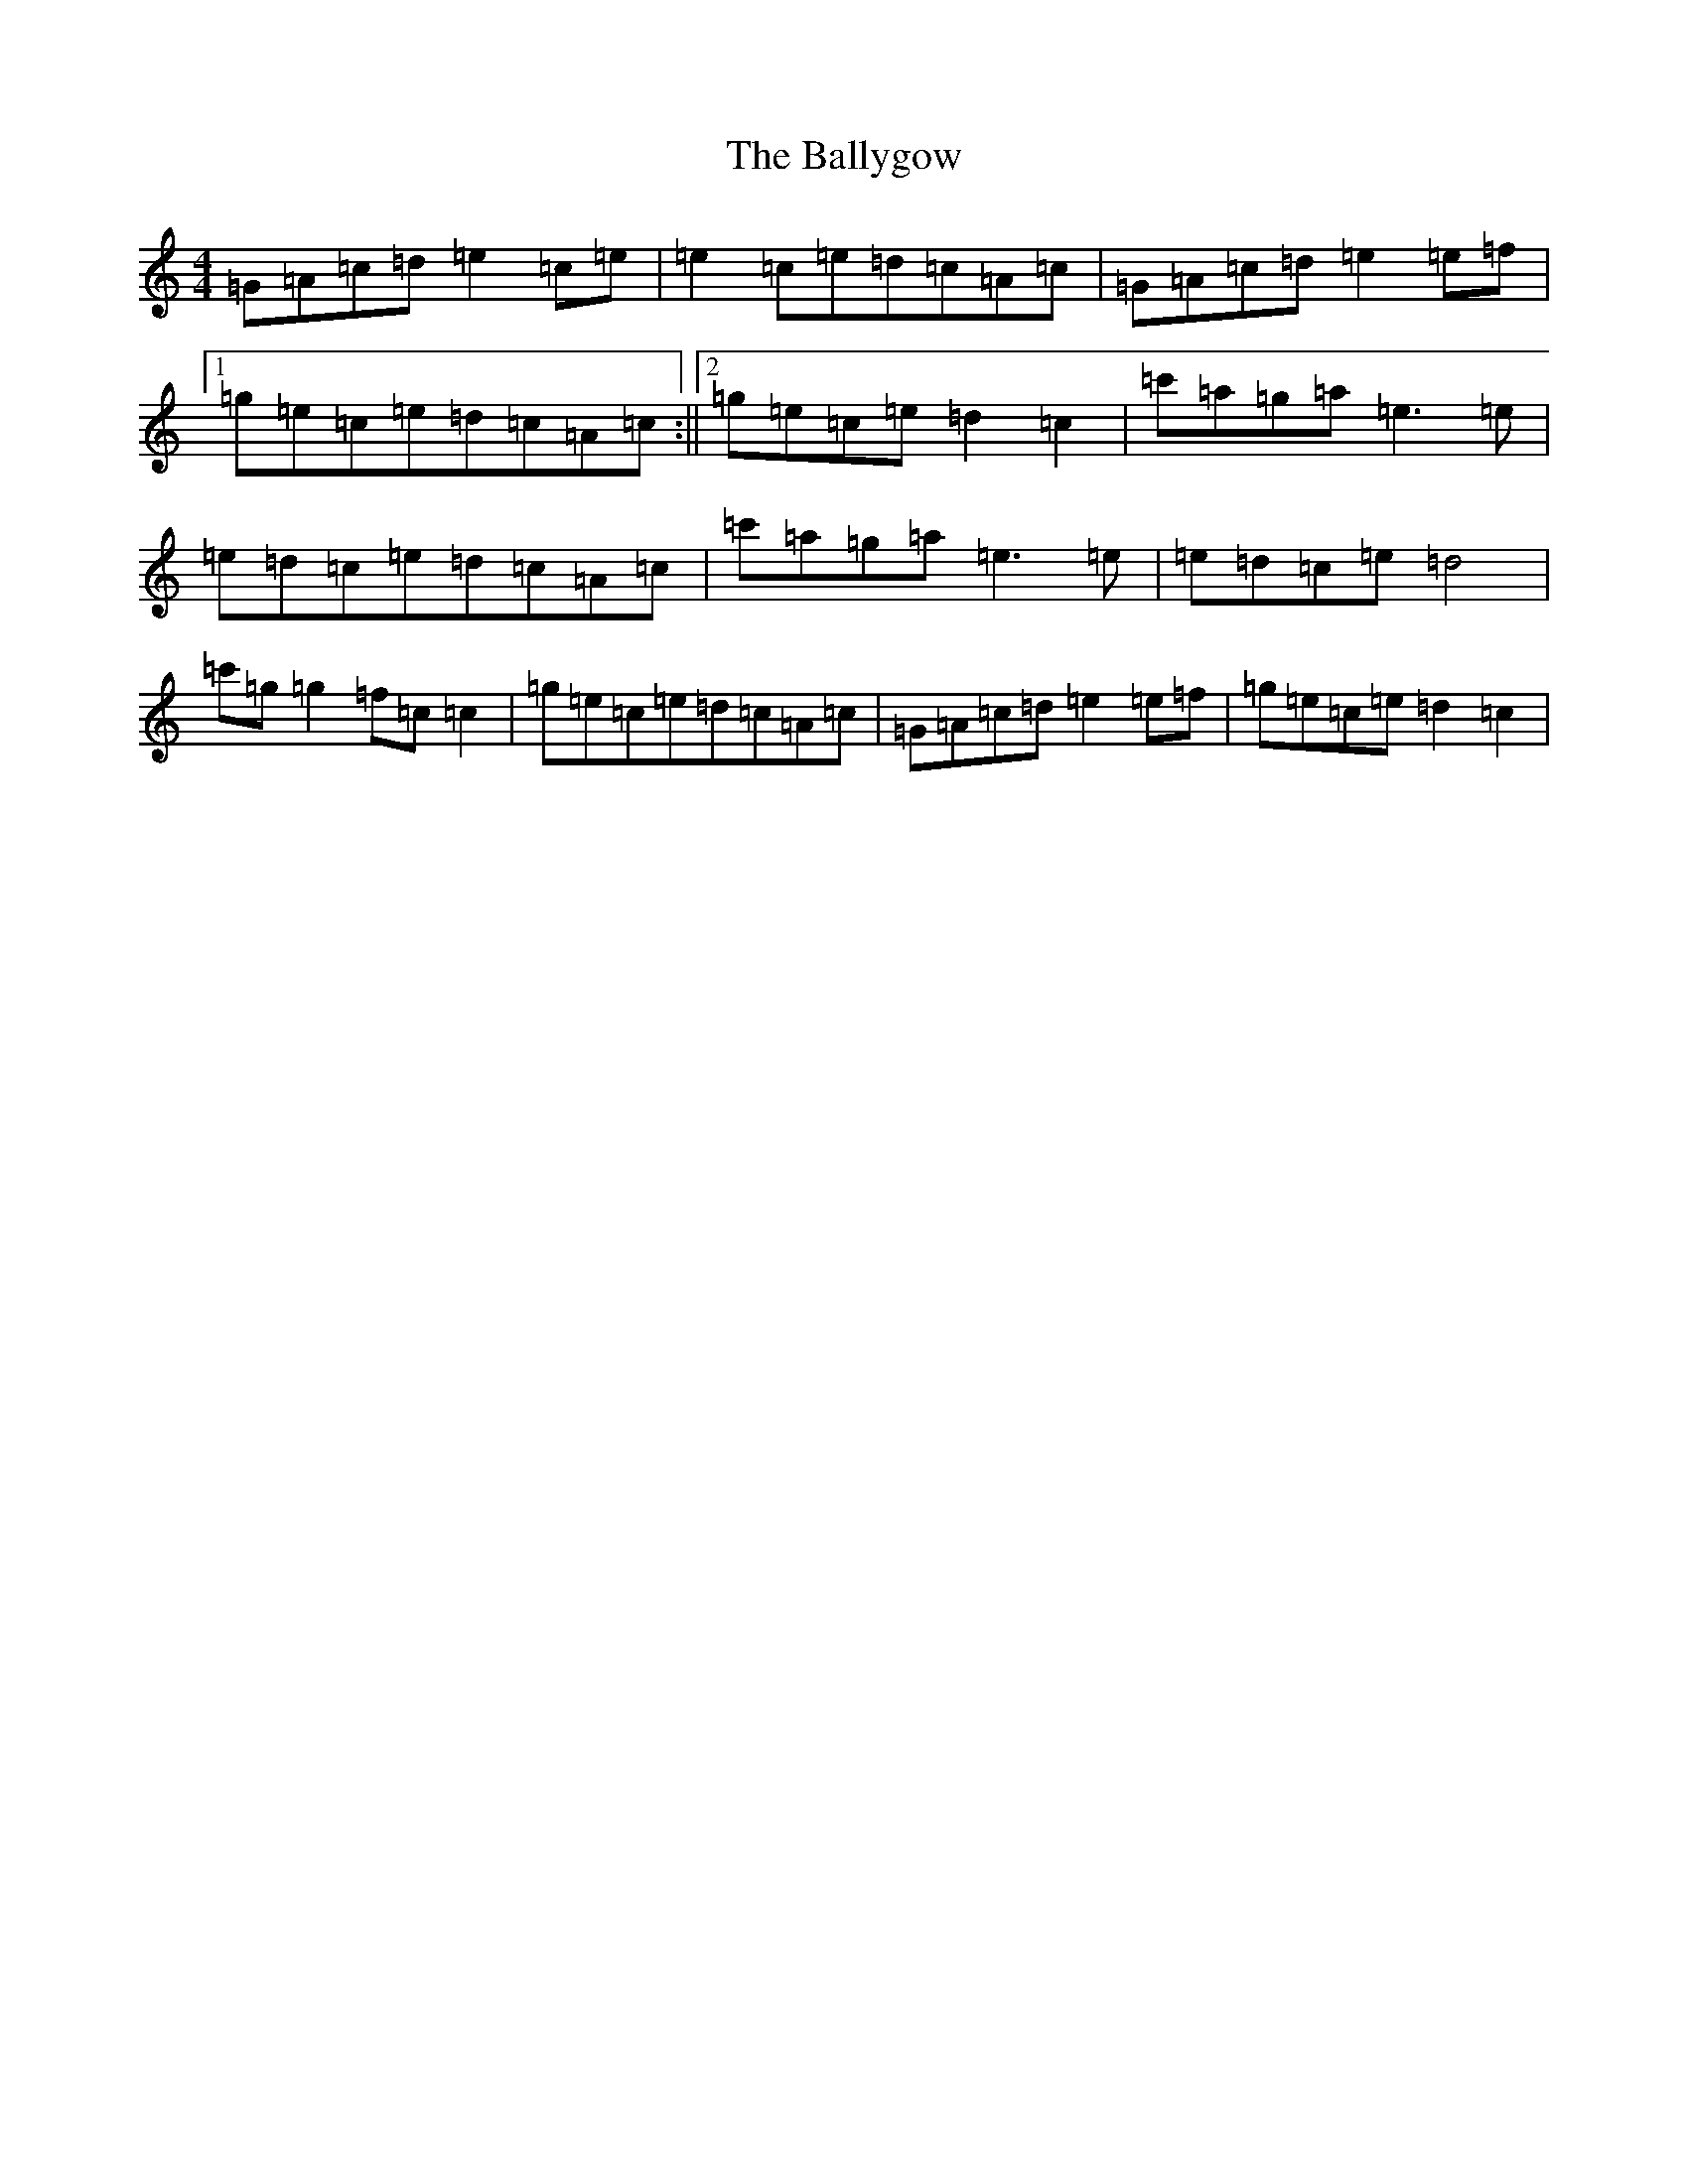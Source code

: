 X: 1270
T: Ballygow, The
S: https://thesession.org/tunes/12962#setting22225
R: reel
M:4/4
L:1/8
K: C Major
=G=A=c=d=e2=c=e|=e2=c=e=d=c=A=c|=G=A=c=d=e2=e=f|1=g=e=c=e=d=c=A=c:||2=g=e=c=e=d2=c2|=c'=a=g=a=e3=e|=e=d=c=e=d=c=A=c|=c'=a=g=a=e3=e|=e=d=c=e=d4|=c'=g=g2=f=c=c2|=g=e=c=e=d=c=A=c|=G=A=c=d=e2=e=f|=g=e=c=e=d2=c2|